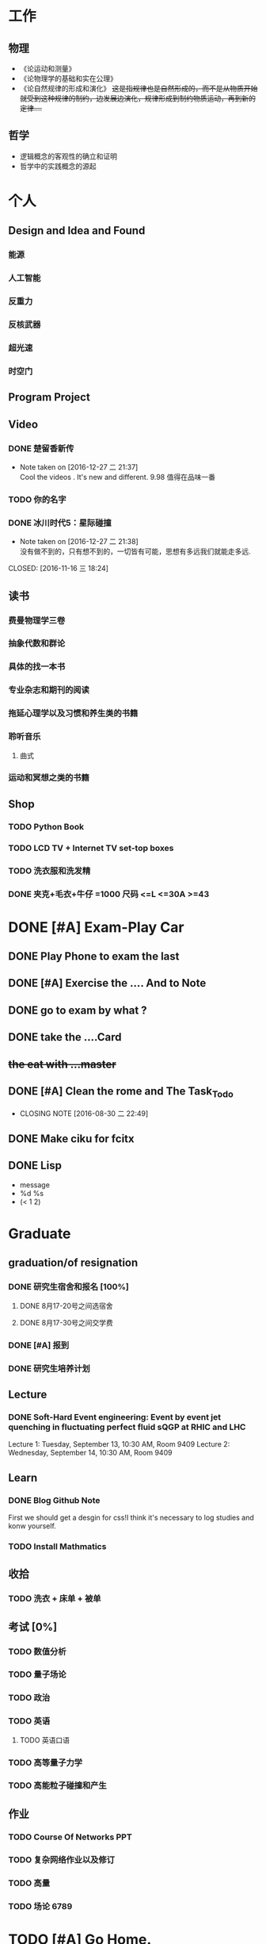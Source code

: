 #+TAGS: @Home @Office @Shoping 
#+TAGS: #Sometimes #Wait #Today 
* 工作
  
** 物理
- 《论运动和测量》
- 《论物理学的基础和实在公理》
- 《论自然规律的形成和演化》 +这是指规律也是自然形成的，而不是从物质开始就受到这种规律的制约，边发展边演化，规律形成到制约物质运动，再到新的定律....+

** 哲学
- 逻辑概念的客观性的确立和证明
- 哲学中的实践概念的源起


* 个人
** Design and Idea and Found
*** 能源
*** 人工智能
*** 反重力
*** 反核武器
*** 超光速
*** 时空门
** Program Project
** Video

*** DONE 楚留香新传 
CLOSED: [2016-12-27 二 21:38]
- Note taken on [2016-12-27 二 21:37] \\
  Cool the videos . It's new and different. 9.98 值得在品味一番
*** TODO 你的名字
*** DONE 冰川时代5：星际碰撞 
- Note taken on [2016-12-27 二 21:38] \\
  没有做不到的，只有想不到的，一切皆有可能，思想有多远我们就能走多远.
CLOSED: [2016-11-16 三 18:24]

** 读书
*** 费曼物理学三卷
*** 抽象代数和群论
*** 具体的找一本书
*** 专业杂志和期刊的阅读
*** 拖延心理学以及习惯和养生类的书籍
*** 聆听音乐
**** 曲式
*** 运动和冥想之类的书籍

** Shop

*** TODO Python Book 
*** TODO LCD TV + Internet TV set-top boxes
*** TODO 洗衣服和洗发精
DEADLINE: <2016-12-27 二>
*** DONE 夹克+毛衣+牛仔 =1000 *尺码* <=L <=30A >=43
CLOSED: [2016-12-27 二 21:34]


* DONE [#A] Exam-Play Car
** DONE Play Phone to exam the last
** DONE [#A] Exercise the .... And to Note
** DONE go to exam by what ?
** DONE take the ....Card
** +the eat with ...master+
** DONE [#A] Clean the rome and The Task_Todo
CLOSED: [2016-08-30 二 22:49]
- CLOSING NOTE [2016-08-30 二 22:49]
** DONE Make ciku for fcitx
** DONE Lisp
- message
- %d %s
- (< 1 2)




* Graduate
** graduation/of resignation

*** DONE 研究生宿舍和报名 [100%]
CLOSED: [2016-08-31 三 20:45]
**** DONE 8月17-20号之间选宿舍
**** DONE 8月17-30号之间交学费

*** DONE [#A] 报到
CLOSED: [2016-09-03 六 08:35] DEADLINE: <2016-09-02 五>

*** DONE 研究生培养计划
CLOSED: [2016-09-23 五 18:51] DEADLINE: <2016-09-16 周五>


** Lecture
*** DONE Soft-Hard Event engineering: Event by event jet quenching in fluctuating perfect fluid sQGP at RHIC and LHC
CLOSED: [2016-09-14 三 21:09] DEADLINE: <2016-09-13 周二>
Lecture 1: Tuesday, September 13, 10:30 AM,  Room 9409
Lecture 2: Wednesday, September 14, 10:30 AM, Room 9409

** Learn

*** DONE Blog Github Note
CLOSED: [2016-12-12 一 18:24] DEADLINE: <2016-12-11 日>

First we should get a desgin for css!I think it's necessary to log studies and konw yourself.

*** TODO *Install Mathmatics*


** 收拾

*** TODO 洗衣 + 床单 + 被单 
SCHEDULED: <2016-12-27 二>

** 考试 [0%]
*** TODO 数值分析 
*** TODO 量子场论
*** TODO 政治

*** TODO 英语

**** TODO 英语口语 
DEADLINE: <2016-12-27 二>

*** TODO 高等量子力学
*** TODO 高能粒子碰撞和产生
** 作业

*** TODO Course Of Networks *PPT*
DEADLINE: <2017-01-13 五>

*** TODO 复杂网络作业以及修订

*** TODO 高量 

*** TODO 场论 6789

* TODO [#A] Go Home.
DEADLINE: <2017-01-17 四>

* Think 

- [ ] 期末
